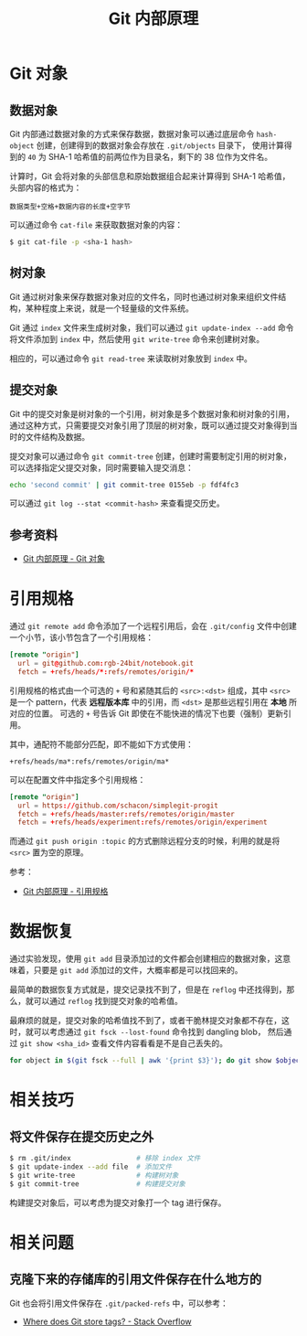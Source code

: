 #+TITLE:      Git 内部原理

* 目录                                                    :TOC_4_gh:noexport:
- [[#git-对象][Git 对象]]
  - [[#数据对象][数据对象]]
  - [[#树对象][树对象]]
  - [[#提交对象][提交对象]]
  - [[#参考资料][参考资料]]
- [[#引用规格][引用规格]]
- [[#数据恢复][数据恢复]]
- [[#相关技巧][相关技巧]]
  - [[#将文件保存在提交历史之外][将文件保存在提交历史之外]]
- [[#相关问题][相关问题]]
  - [[#克隆下来的存储库的引用文件保存在什么地方的][克隆下来的存储库的引用文件保存在什么地方的]]

* Git 对象
** 数据对象
   Git 内部通过数据对象的方式来保存数据，数据对象可以通过底层命令 ~hash-object~ 创建，创建得到的数据对象会存放在 ~.git/objects~ 目录下，
   使用计算得到的 ~40~ 为 SHA-1 哈希值的前两位作为目录名，剩下的 38 位作为文件名。

   计算时，Git 会将对象的头部信息和原始数据组合起来计算得到 SHA-1 哈希值，头部内容的格式为：
   #+begin_example
     数据类型+空格+数据内容的长度+空字节
   #+end_example

   可以通过命令 ~cat-file~ 来获取数据对象的内容：
   #+begin_src bash
     $ git cat-file -p <sha-1 hash>
   #+end_src

** 树对象
   Git 通过树对象来保存数据对象对应的文件名，同时也通过树对象来组织文件结构，某种程度上来说，就是一个轻量级的文件系统。

   Git 通过 ~index~ 文件来生成树对象，我们可以通过 ~git update-index --add~ 命令将文件添加到 ~index~ 中，然后使用 ~git write-tree~ 命令来创建树对象。

   相应的，可以通过命令 ~git read-tree~ 来读取树对象放到 ~index~ 中。

** 提交对象
   Git 中的提交对象是树对象的一个引用，树对象是多个数据对象和树对象的引用，通过这种方式，只需要提交对象引用了顶层的树对象，既可以通过提交对象得到当时的文件结构及数据。

   提交对象可以通过命令 ~git commit-tree~ 创建，创建时需要制定引用的树对象，可以选择指定父提交对象，同时需要输入提交消息：
   #+begin_src bash
     echo 'second commit' | git commit-tree 0155eb -p fdf4fc3
   #+end_src
  
   可以通过 ~git log --stat <commit-hash>~ 来查看提交历史。

** 参考资料
   + [[https://git-scm.com/book/zh/v2/Git-%E5%86%85%E9%83%A8%E5%8E%9F%E7%90%86-Git-%E5%AF%B9%E8%B1%A1][Git 内部原理 - Git 对象]]

* 引用规格
  通过 ~git remote add~ 命令添加了一个远程引用后，会在 ~.git/config~ 文件中创建一个小节，该小节包含了一个引用规格：
  #+begin_src conf
    [remote "origin"]
      url = git@github.com:rgb-24bit/notebook.git
      fetch = +refs/heads/*:refs/remotes/origin/*
  #+end_src
  
  引用规格的格式由一个可选的 ~+~ 号和紧随其后的 ~<src>:<dst>~ 组成，其中 ~<src>~ 是一个 pattern，代表 *远程版本库* 中的引用，而 ~<dst>~ 是那些远程引用在 *本地* 所对应的位置。
  可选的 ~+~ 号告诉 Git 即使在不能快进的情况下也要（强制）更新引用。

  其中，通配符不能部分匹配，即不能如下方式使用：
  #+begin_example
    +refs/heads/ma*:refs/remotes/origin/ma*
  #+end_example
  
  可以在配置文件中指定多个引用规格：
  #+begin_src conf
    [remote "origin"]
      url = https://github.com/schacon/simplegit-progit
      fetch = +refs/heads/master:refs/remotes/origin/master
      fetch = +refs/heads/experiment:refs/remotes/origin/experiment
  #+end_src

  而通过 ~git push origin :topic~ 的方式删除远程分支的时候，利用的就是将 ~<src>~ 置为空的原理。

  参考：
  + [[https://git-scm.com/book/zh/v2/Git-%E5%86%85%E9%83%A8%E5%8E%9F%E7%90%86-%E5%BC%95%E7%94%A8%E8%A7%84%E6%A0%BC][Git 内部原理 - 引用规格]]

* 数据恢复
  通过实验发现，使用 ~git add~ 目录添加过的文件都会创建相应的数据对象，这意味着，只要是 ~git add~ 添加过的文件，大概率都是可以找回来的。

  最简单的数据恢复方式就是，提交记录找不到了，但是在 ~reflog~ 中还找得到，那么，就可以通过 ~reflog~ 找到提交对象的哈希值。

  最麻烦的就是，提交对象的哈希值找不到了，或者干脆林提交对象都不存在，这时，就可以考虑通过 ~git fsck --lost-found~ 命令找到 dangling blob，
  然后通过 ~git show <sha_id>~ 查看文件内容看看是不是自己丢失的。

  #+begin_src bash
    for object in $(git fsck --full | awk '{print $3}'); do git show $object ; done
  #+end_src

* 相关技巧
** 将文件保存在提交历史之外
  #+begin_src bash
    $ rm .git/index                # 移除 index 文件
    $ git update-index --add file  # 添加文件
    $ git write-tree               # 构建树对象
    $ git commit-tree              # 构建提交对象
  #+end_src

  构建提交对象后，可以考虑为提交对象打一个 tag 进行保存。

* 相关问题
** 克隆下来的存储库的引用文件保存在什么地方的
   Git 也会将引用文件保存在 ~.git/packed-refs~ 中，可以参考：
   + [[https://stackoverflow.com/questions/5503773/where-does-git-store-tags][Where does Git store tags? - Stack Overflow]]


